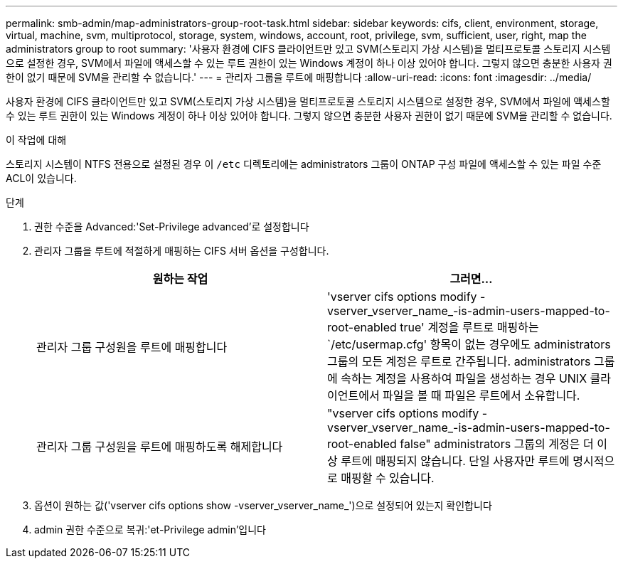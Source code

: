 ---
permalink: smb-admin/map-administrators-group-root-task.html 
sidebar: sidebar 
keywords: cifs, client, environment, storage, virtual, machine, svm, multiprotocol, storage, system, windows, account, root, privilege, svm, sufficient, user, right, map the administrators group to root 
summary: '사용자 환경에 CIFS 클라이언트만 있고 SVM(스토리지 가상 시스템)을 멀티프로토콜 스토리지 시스템으로 설정한 경우, SVM에서 파일에 액세스할 수 있는 루트 권한이 있는 Windows 계정이 하나 이상 있어야 합니다. 그렇지 않으면 충분한 사용자 권한이 없기 때문에 SVM을 관리할 수 없습니다.' 
---
= 관리자 그룹을 루트에 매핑합니다
:allow-uri-read: 
:icons: font
:imagesdir: ../media/


[role="lead"]
사용자 환경에 CIFS 클라이언트만 있고 SVM(스토리지 가상 시스템)을 멀티프로토콜 스토리지 시스템으로 설정한 경우, SVM에서 파일에 액세스할 수 있는 루트 권한이 있는 Windows 계정이 하나 이상 있어야 합니다. 그렇지 않으면 충분한 사용자 권한이 없기 때문에 SVM을 관리할 수 없습니다.

.이 작업에 대해
스토리지 시스템이 NTFS 전용으로 설정된 경우 이 `/etc` 디렉토리에는 administrators 그룹이 ONTAP 구성 파일에 액세스할 수 있는 파일 수준 ACL이 있습니다.

.단계
. 권한 수준을 Advanced:'Set-Privilege advanced'로 설정합니다
. 관리자 그룹을 루트에 적절하게 매핑하는 CIFS 서버 옵션을 구성합니다.
+
|===
| 원하는 작업 | 그러면... 


 a| 
관리자 그룹 구성원을 루트에 매핑합니다
 a| 
'vserver cifs options modify -vserver_vserver_name_-is-admin-users-mapped-to-root-enabled true' 계정을 루트로 매핑하는 `/etc/usermap.cfg' 항목이 없는 경우에도 administrators 그룹의 모든 계정은 루트로 간주됩니다. administrators 그룹에 속하는 계정을 사용하여 파일을 생성하는 경우 UNIX 클라이언트에서 파일을 볼 때 파일은 루트에서 소유합니다.



 a| 
관리자 그룹 구성원을 루트에 매핑하도록 해제합니다
 a| 
"vserver cifs options modify -vserver_vserver_name_-is-admin-users-mapped-to-root-enabled false" administrators 그룹의 계정은 더 이상 루트에 매핑되지 않습니다. 단일 사용자만 루트에 명시적으로 매핑할 수 있습니다.

|===
. 옵션이 원하는 값('vserver cifs options show -vserver_vserver_name_')으로 설정되어 있는지 확인합니다
. admin 권한 수준으로 복귀:'et-Privilege admin'입니다

